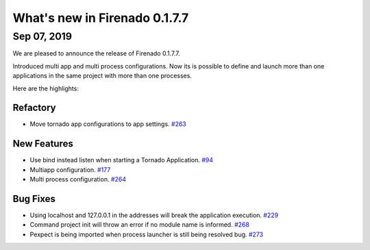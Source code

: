 What's new in Firenado 0.1.7.7
==============================

Sep 07, 2019
------------

We are pleased to announce the release of Firenado 0.1.7.7.

Introduced multi app and multi process configurations. Now its is possible to
define and launch more than one applications in the same project with more than
one processes.

Here are the highlights:

Refactory
~~~~~~~~~

* Move tornado app configurations to app settings. `#263 <https://github.com/candango/firenado/issues/263>`_

New Features
~~~~~~~~~~~~
* Use bind instead listen when starting a Tornado Application. `#94 <https://github.com/candango/firenado/issues/94>`_
* Multiapp configuration. `#177 <https://github.com/candango/firenado/issues/177>`_
* Multi process configuration. `#264 <https://github.com/candango/firenado/issues/264>`_

Bug Fixes
~~~~~~~~~
* Using localhost and 127.0.0.1 in the addresses will break the application execution. `#229 <https://github.com/candango/firenado/issues/229>`_
* Command project init will throw an error if no module name is informed. `#268 <https://github.com/candango/firenado/issues/268>`_
* Pexpect is being imported when process launcher is still being resolved bug. `#273 <https://github.com/candango/firenado/issues/273>`_
